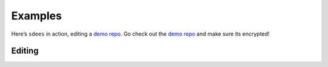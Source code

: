 Examples
==========

Here’s ``sdees`` in action, editing a `demo repo`_. Go check out the
`demo repo`_ and make sure its encrypted!

.. figure:: https://raw.githubusercontent.com/schollz/sdees/master/branding/help3.gif
   :alt:

.. _demo repo: https://github.com/schollz/demo

Editing
-----------
.. raw:: html

    <div class="console-container">
    <div class="console"><pre>
    <span>sdees --list
    <br>Some moreas dlfkja sdlfkjas ldfkja sldfkja sldfkja sldkfj alsdkj flaksj dflaksj dflka jsdlfkajs dlfk ajsldfk jalsdkjf alskd jflaskdj flaks jdflaksj dflaksjd lfkasj dlfkasj dlfkajs dlfkas jdflakj sdfl
    <br>Some more
    </span></pre></div></div>
